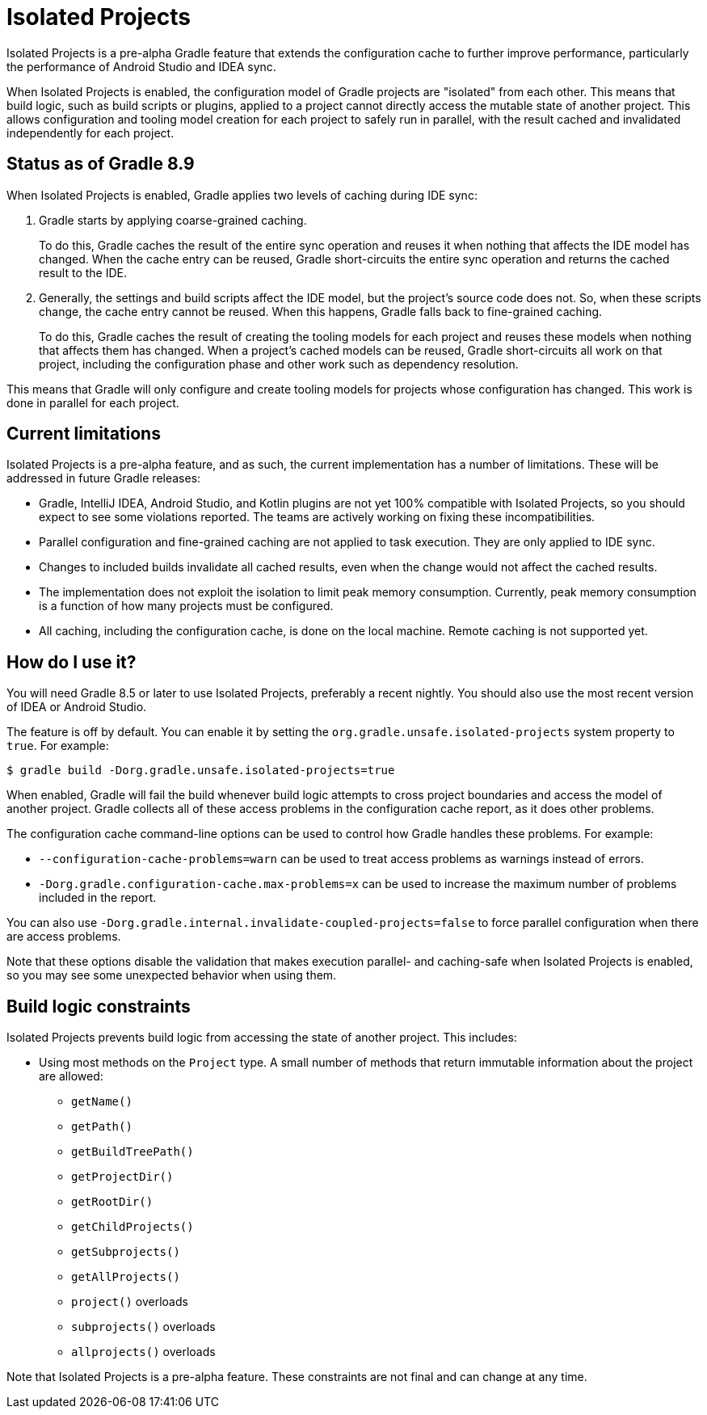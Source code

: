 // Copyright (C) 2023 Gradle, Inc.
//
// Licensed under the Creative Commons Attribution-Noncommercial-ShareAlike 4.0 International License.;
// you may not use this file except in compliance with the License.
// You may obtain a copy of the License at
//
//      https://creativecommons.org/licenses/by-nc-sa/4.0/
//
// Unless required by applicable law or agreed to in writing, software
// distributed under the License is distributed on an "AS IS" BASIS,
// WITHOUT WARRANTIES OR CONDITIONS OF ANY KIND, either express or implied.
// See the License for the specific language governing permissions and
// limitations under the License.

:gradle-issues: https://github.com/gradle/gradle/issues/

= Isolated Projects

Isolated Projects is a pre-alpha Gradle feature that extends the configuration cache to further improve performance, particularly the performance of Android Studio and IDEA sync.

When Isolated Projects is enabled, the configuration model of Gradle projects are "isolated" from each other.
This means that build logic, such as build scripts or plugins, applied to a project cannot directly access the mutable state of another project.
This allows configuration and tooling model creation for each project to safely run in parallel, with the result cached and invalidated independently for each project.

== Status as of Gradle 8.9

When Isolated Projects is enabled, Gradle applies two levels of caching during IDE sync:

1. Gradle starts by applying coarse-grained caching.
+
To do this, Gradle caches the result of the entire sync operation and reuses it when nothing that affects the IDE model has changed.
When the cache entry can be reused, Gradle short-circuits the entire sync operation and returns the cached result to the IDE.

2. Generally, the settings and build scripts affect the IDE model, but the project's source code does not.
So, when these scripts change, the cache entry cannot be reused.
When this happens, Gradle falls back to fine-grained caching.
+
To do this, Gradle caches the result of creating the tooling models for each project and reuses these models when nothing that affects them has changed.
When a project's cached models can be reused, Gradle short-circuits all work on that project, including the configuration phase and other work such as dependency resolution.

This means that Gradle will only configure and create tooling models for projects whose configuration has changed.
This work is done in parallel for each project.

== Current limitations

Isolated Projects is a pre-alpha feature, and as such, the current implementation has a number of limitations.
These will be addressed in future Gradle releases:

* Gradle, IntelliJ IDEA, Android Studio, and Kotlin plugins are not yet 100% compatible with Isolated Projects, so you should expect to see some violations reported. The teams are actively working on fixing these incompatibilities.
* Parallel configuration and fine-grained caching are not applied to task execution. They are only applied to IDE sync.
* Changes to included builds invalidate all cached results, even when the change would not affect the cached results.
* The implementation does not exploit the isolation to limit peak memory consumption. Currently, peak memory consumption is a function of how many projects must be configured.
* All caching, including the configuration cache, is done on the local machine. Remote caching is not supported yet.

== How do I use it?

You will need Gradle 8.5 or later to use Isolated Projects, preferably a recent nightly.
You should also use the most recent version of IDEA or Android Studio.

The feature is off by default.
You can enable it by setting the `org.gradle.unsafe.isolated-projects` system property to `true`.
For example:

----
$ gradle build -Dorg.gradle.unsafe.isolated-projects=true
----

When enabled, Gradle will fail the build whenever build logic attempts to cross project boundaries and access the model of another project.
Gradle collects all of these access problems in the configuration cache report, as it does other problems.

The configuration cache command-line options can be used to control how Gradle handles these problems. For example:

* `--configuration-cache-problems=warn` can be used to treat access problems as warnings instead of errors.
* `-Dorg.gradle.configuration-cache.max-problems=x` can be used to increase the maximum number of problems included in the report.

You can also use `-Dorg.gradle.internal.invalidate-coupled-projects=false` to force parallel configuration when there are access problems.

Note that these options disable the validation that makes execution parallel- and caching-safe when Isolated Projects is enabled, so you may see some unexpected behavior when using them.

== Build logic constraints

Isolated Projects prevents build logic from accessing the state of another project.
This includes:

* Using most methods on the `Project` type. A small number of methods that return immutable information about the project are allowed:
** `getName()`
** `getPath()`
** `getBuildTreePath()`
** `getProjectDir()`
** `getRootDir()`
** `getChildProjects()`
** `getSubprojects()`
** `getAllProjects()`
** `project()` overloads
** `subprojects()` overloads
** `allprojects()` overloads

Note that Isolated Projects is a pre-alpha feature.
These constraints are not final and can change at any time.
